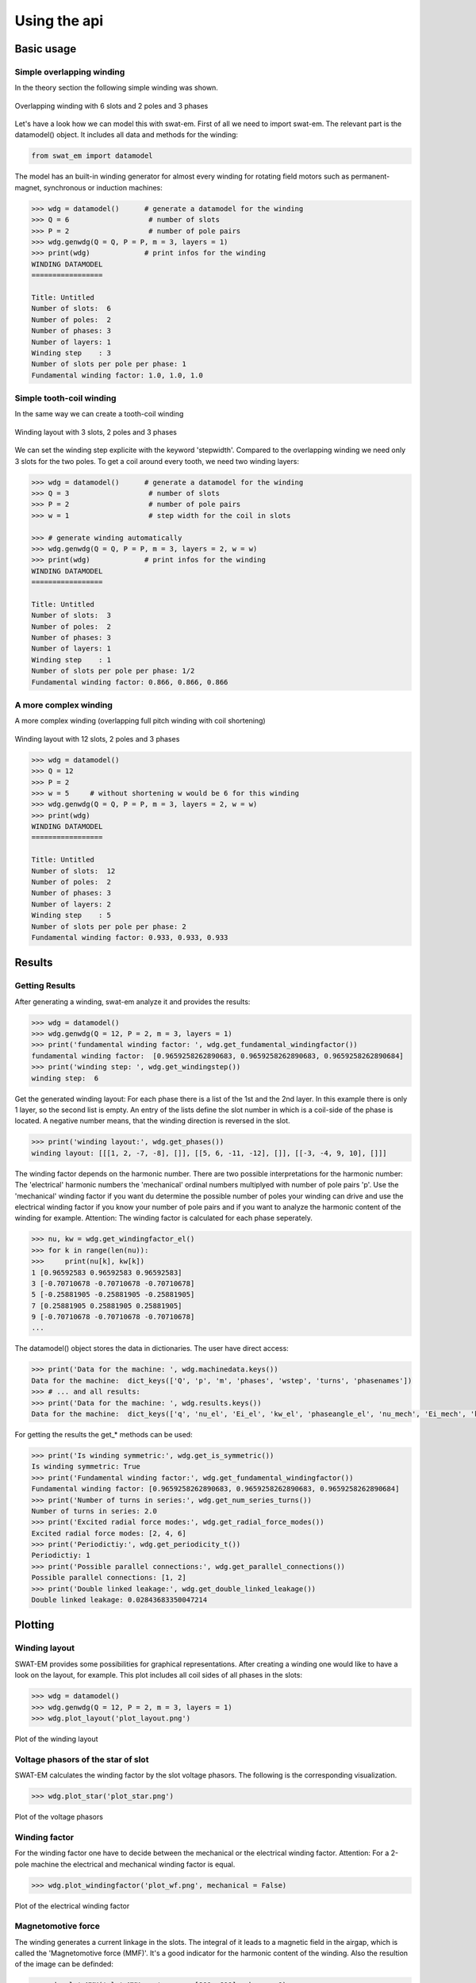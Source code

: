 #############
Using the api
#############

***********
Basic usage
***********

Simple overlapping winding
==========================

In the theory section the following simple winding was shown.

.. figure:: fig/overlapping_6_2.png
    :width: 500
    :alt: Alternative text
    :figclass: align-center

    Overlapping winding with 6 slots and 2 poles and 3 phases

Let's have a look how we can model this with swat-em.
First of all we need to import swat-em. The relevant part is the
datamodel() object. It includes all data and methods for the winding: 

.. code-block:: python

    from swat_em import datamodel

The model has an built-in winding generator for almost every winding
for rotating field motors such as permanent-magnet, synchronous or
induction machines:

.. code-block:: python

    >>> wdg = datamodel()      # generate a datamodel for the winding
    >>> Q = 6                   # number of slots
    >>> P = 2                   # number of pole pairs
    >>> wdg.genwdg(Q = Q, P = P, m = 3, layers = 1)
    >>> print(wdg)             # print infos for the winding
    WINDING DATAMODEL
    =================

    Title: Untitled
    Number of slots:  6
    Number of poles:  2
    Number of phases: 3
    Number of layers: 1
    Winding step    : 3
    Number of slots per pole per phase: 1
    Fundamental winding factor: 1.0, 1.0, 1.0





Simple tooth-coil winding
=========================

In the same way we can create a tooth-coil winding

.. figure:: fig/toothcoil_3_2.png
    :alt: Alternative text
    :figclass: align-center

    Winding layout with 3 slots, 2 poles and 3 phases

We can set the winding step explicite with the keyword 'stepwidth'. 
Compared to the overlapping winding we need only 3 slots for
the two poles. To get a coil around every tooth, we need two 
winding layers:

.. code-block:: python

    >>> wdg = datamodel()      # generate a datamodel for the winding
    >>> Q = 3                   # number of slots
    >>> P = 2                   # number of pole pairs
    >>> w = 1                   # step width for the coil in slots

    >>> # generate winding automatically
    >>> wdg.genwdg(Q = Q, P = P, m = 3, layers = 2, w = w) 
    >>> print(wdg)             # print infos for the winding
    WINDING DATAMODEL
    =================

    Title: Untitled
    Number of slots:  3
    Number of poles:  2
    Number of phases: 3
    Number of layers: 1
    Winding step    : 1
    Number of slots per pole per phase: 1/2
    Fundamental winding factor: 0.866, 0.866, 0.866




A more complex winding
======================
A more complex winding (overlapping full pitch winding with coil shortening)

.. figure:: fig/overlapping_12_2.png
    :alt: Alternative text
    :figclass: align-center

    Winding layout with 12 slots, 2 poles and 3 phases


.. code-block:: python

    >>> wdg = datamodel()
    >>> Q = 12
    >>> P = 2
    >>> w = 5     # without shortening w would be 6 for this winding
    >>> wdg.genwdg(Q = Q, P = P, m = 3, layers = 2, w = w) 
    >>> print(wdg)
    WINDING DATAMODEL
    =================

    Title: Untitled
    Number of slots:  12
    Number of poles:  2
    Number of phases: 3
    Number of layers: 2
    Winding step    : 5
    Number of slots per pole per phase: 2
    Fundamental winding factor: 0.933, 0.933, 0.933


*******
Results
*******

Getting Results
===============
After generating a winding, swat-em analyze it and provides the results:

.. code-block:: python

    >>> wdg = datamodel()
    >>> wdg.genwdg(Q = 12, P = 2, m = 3, layers = 1) 
    >>> print('fundamental winding factor: ', wdg.get_fundamental_windingfactor())
    fundamental winding factor:  [0.9659258262890683, 0.9659258262890683, 0.9659258262890684]
    >>> print('winding step: ', wdg.get_windingstep())
    winding step:  6




Get the generated winding layout:
For each phase there is a list of the 1st and 
the 2nd layer. In this example there is only 1 layer, so the second
list is empty. An entry of the lists define the slot number in which
is a coil-side of the phase is located. A negative number means, that 
the winding direction is reversed in the slot.

.. code-block:: python

    >>> print('winding layout:', wdg.get_phases())
    winding layout: [[[1, 2, -7, -8], []], [[5, 6, -11, -12], []], [[-3, -4, 9, 10], []]]


The winding factor depends on the harmonic number. There are two 
possible interpretations for the harmonic number: The 'electrical'
harmonic numbers the 'mechanical' ordinal numbers multiplyed with
number of pole pairs 'p'. Use the 'mechanical' winding factor if you
want du determine the possible number of poles your winding can drive
and use the electrical winding factor if you know your number of pole
pairs and if you want to analyze the harmonic content of the winding
for example.
Attention: The winding factor is calculated for each phase seperately.

.. code-block:: python

    >>> nu, kw = wdg.get_windingfactor_el()
    >>> for k in range(len(nu)):
    >>>     print(nu[k], kw[k])
    1 [0.96592583 0.96592583 0.96592583]
    3 [-0.70710678 -0.70710678 -0.70710678]
    5 [-0.25881905 -0.25881905 -0.25881905]
    7 [0.25881905 0.25881905 0.25881905]
    9 [-0.70710678 -0.70710678 -0.70710678]
    ...




The datamodel() object stores the data in dictionaries. The user 
have direct access:

.. code-block:: python

    >>> print('Data for the machine: ', wdg.machinedata.keys())
    Data for the machine:  dict_keys(['Q', 'p', 'm', 'phases', 'wstep', 'turns', 'phasenames'])
    >>> # ... and all results:
    >>> print('Data for the machine: ', wdg.results.keys())
    Data for the machine:  dict_keys(['q', 'nu_el', 'Ei_el', 'kw_el', 'phaseangle_el', 'nu_mech', 'Ei_mech', 'kw_mech', 'phaseangle_mech', 'valid', 'error', 't', 'wdg_is_symmetric', 'wdg_periodic', 'MMK', 'basic_char'])


For getting the results the get_* methods can be used:

.. code-block:: python

    >>> print('Is winding symmetric:', wdg.get_is_symmetric())
    Is winding symmetric: True
    >>> print('Fundamental winding factor:', wdg.get_fundamental_windingfactor())
    Fundamental winding factor: [0.9659258262890683, 0.9659258262890683, 0.9659258262890684]
    >>> print('Number of turns in series:', wdg.get_num_series_turns())
    Number of turns in series: 2.0
    >>> print('Excited radial force modes:', wdg.get_radial_force_modes())
    Excited radial force modes: [2, 4, 6]
    >>> print('Periodictiy:', wdg.get_periodicity_t())
    Periodictiy: 1
    >>> print('Possible parallel connections:', wdg.get_parallel_connections())
    Possible parallel connections: [1, 2]
    >>> print('Double linked leakage:', wdg.get_double_linked_leakage())
    Double linked leakage: 0.02843683350047214



********
Plotting
********

Winding layout
==============

SWAT-EM provides some possibilities for graphical representations.
After creating a winding one would like to have a look on the layout,
for example. This plot includes all coil sides of all phases in the slots:

.. code-block:: python

    >>> wdg = datamodel()
    >>> wdg.genwdg(Q = 12, P = 2, m = 3, layers = 1) 
    >>> wdg.plot_layout('plot_layout.png')

.. figure:: fig/plot_layout.png
    :width: 600
    :alt: Winding layout plot
    :figclass: align-center

    Plot of the winding layout


Voltage phasors of the star of slot
===================================

SWAT-EM calculates the winding factor by the slot voltage phasors. 
The following is the corresponding visualization.

.. code-block:: python

    >>> wdg.plot_star('plot_star.png')

.. figure:: fig/plot_star.png
    :width: 600
    :alt: voltage phasors plot
    :figclass: align-center

    Plot of the voltage phasors


Winding factor
==============

For the winding factor one have to decide between the mechanical or 
the electrical winding factor. Attention: For a 2-pole machine
the electrical and mechanical winding factor is equal.

.. code-block:: python

    >>> wdg.plot_windingfactor('plot_wf.png', mechanical = False)

.. figure:: fig/plot_wf.png
    :width: 600
    :alt: el. winding factor plot
    :figclass: align-center

    Plot of the electrical winding factor


Magnetomotive force
===================

The winding generates a current linkage in the slots. The 
integral of it leads to a magnetic field in the airgap, which 
is called the 'Magnetomotive force (MMF)'. It's a good indicator
for the harmonic content of the winding.
Also the resultion of the image can be definded:

.. code-block:: python

    >>> wdg.plot_MMK('plot_MMK.png', res = [800, 600], phase = 0)

.. figure:: fig/plot_MMK.png
    :width: 600
    :alt: magnetomotive force
    :figclass: align-center

    Plot of the current linkage in the slots and the resulting 
    Magnetomotove force


It also could be usefull to plot at different phase angles

.. code-block:: python

    >>> wdg.plot_MMK('plot_MMK_20deg.png', res = [800, 600], phase = 20)

.. figure:: fig/plot_MMK_20deg.png
    :width: 600
    :alt: magnetomotive force
    :figclass: align-center

    Plot of the current linkage in the slots and the resulting 
    Magnetomotove force with phaseangle = 20°.


*******
File IO
*******

Save/load a winding
===================

After creating a winding we can save it as a \*.wdg file
This file can be used with the GUI for example.
swat-em uses the "json" format for the \*.wdg files.

.. code-block:: python

    >>> wdg = datamodel()
    >>> wdg.genwdg(Q = 12, P = 2, m = 3, layers = 1) 
    >>> wdg.save_to_file('myfile.wdg')


We can also load an existing winding from file:

.. code-block:: python

    >>> wdg2 = datamodel()
    >>> wdg2.load_from_file("myfile.wdg")

Proof, that the data of the two objects is equal:

.. code-block:: python

    >>> print('same data?:', wdg.machinedata == wdg2.machinedata)
    same data?: True
    >>> print('same results?:', wdg.results == wdg2.results)
    same results?: True


Export to Excel file
====================

The data of an existing winding can exported to an Excel file (\*.xlsx).
Attention: The old \*.xls format is not supported!

.. code-block:: python

    >>> wdg.export_xlsx('export.xlsx')


Text report
===========

A summary of the winding can be exported as a text report:

.. code-block:: python

    >>> wdg.export_text_report('report.txt')


HTML report
===========

Similar to the text report we can create a html report. 
This also includes the graphics.

.. code-block:: python

    >>> wdg.export_html_report('report.html')











